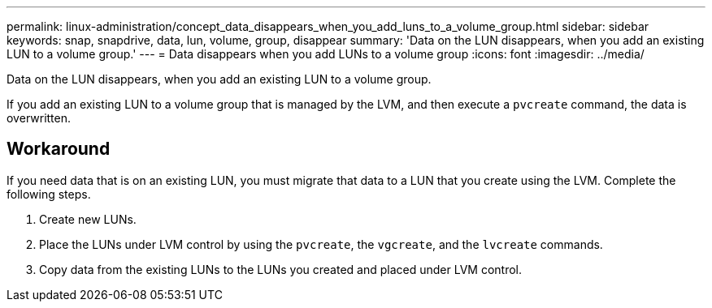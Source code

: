 ---
permalink: linux-administration/concept_data_disappears_when_you_add_luns_to_a_volume_group.html
sidebar: sidebar
keywords: snap, snapdrive, data, lun, volume, group, disappear
summary: 'Data on the LUN disappears, when you add an existing LUN to a volume group.'
---
= Data disappears when you add LUNs to a volume group
:icons: font
:imagesdir: ../media/

[.lead]
Data on the LUN disappears, when you add an existing LUN to a volume group.

If you add an existing LUN to a volume group that is managed by the LVM, and then execute a `pvcreate` command, the data is overwritten.

== Workaround

If you need data that is on an existing LUN, you must migrate that data to a LUN that you create using the LVM. Complete the following steps.

. Create new LUNs.
. Place the LUNs under LVM control by using the `pvcreate`, the `vgcreate`, and the `lvcreate` commands.
. Copy data from the existing LUNs to the LUNs you created and placed under LVM control.
